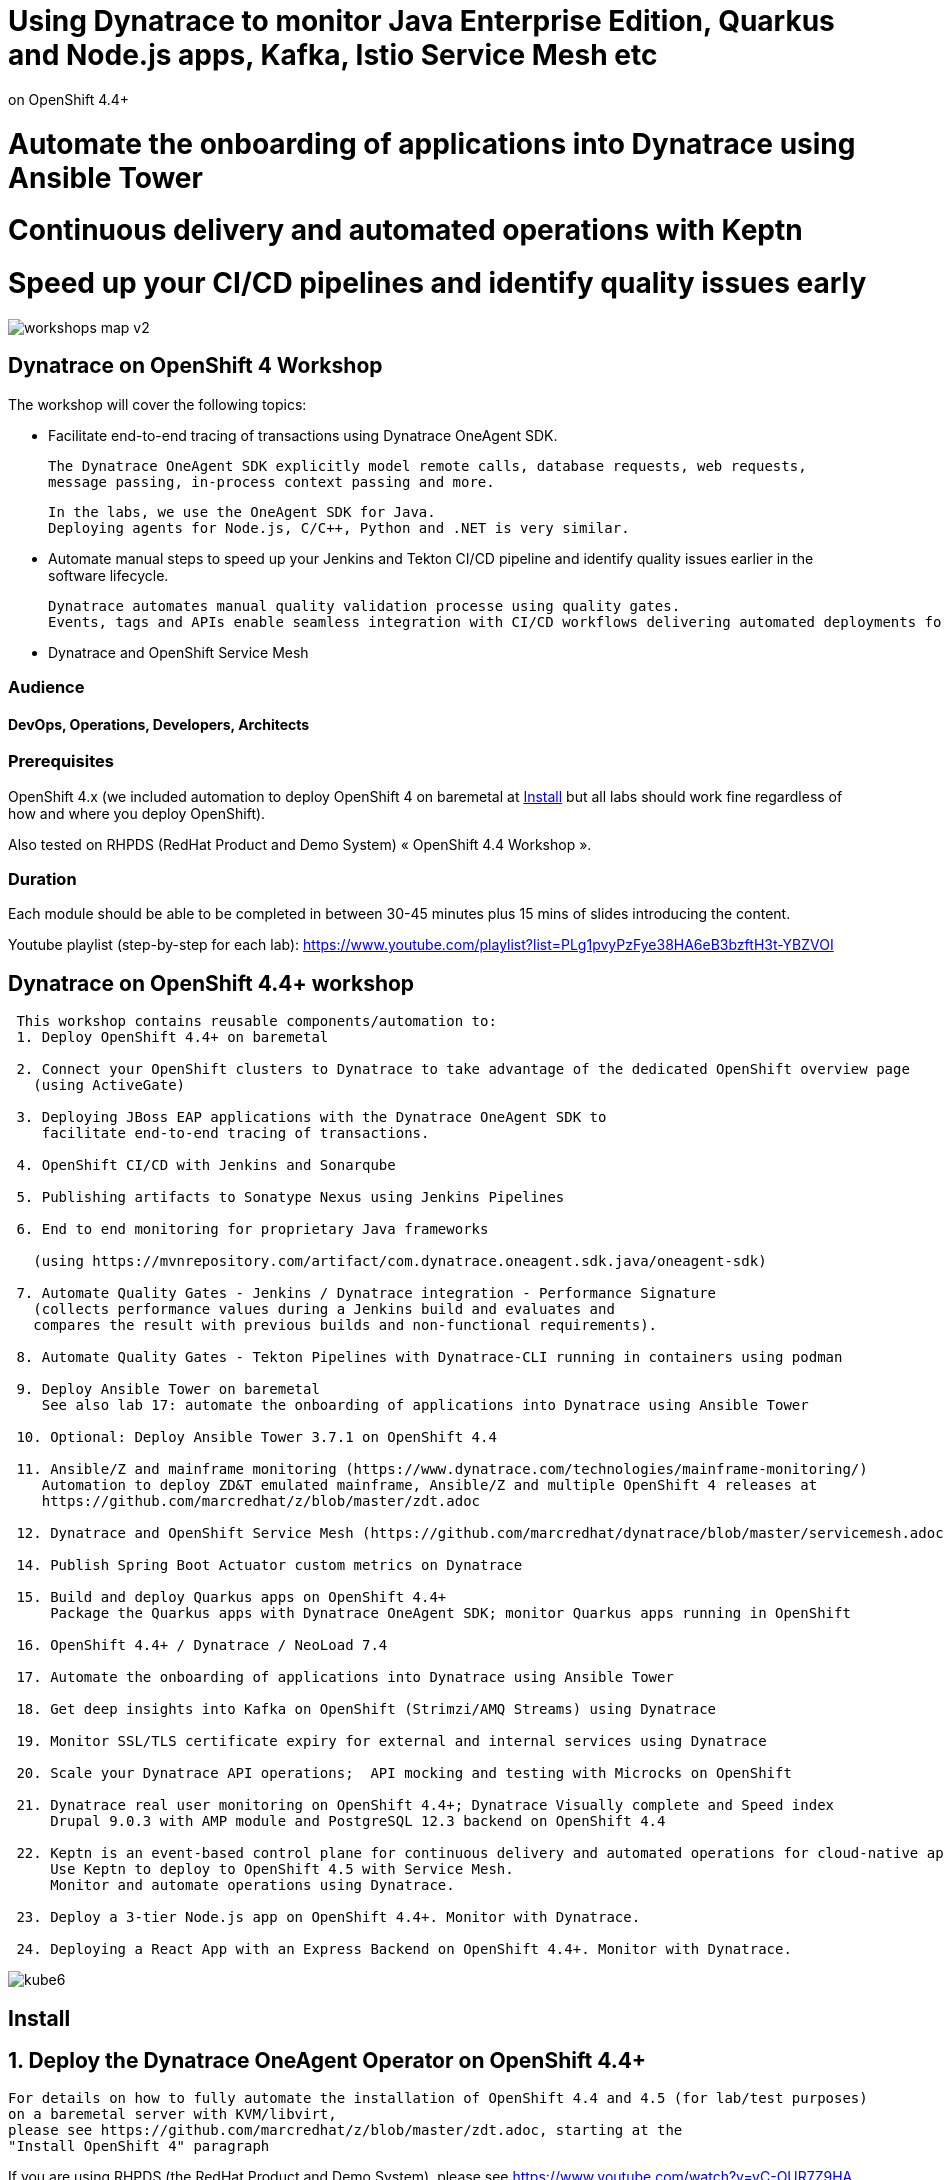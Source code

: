 
# Using Dynatrace to monitor Java Enterprise Edition, Quarkus and Node.js apps, Kafka, Istio Service Mesh etc
on OpenShift 4.4+

# Automate the onboarding of applications into Dynatrace using Ansible Tower

# Continuous delivery and automated operations with Keptn

# Speed up your CI/CD pipelines and identify quality issues early 




image:images/workshops_map_v2.png[title="Map of Dynatrace / OpenShift 4 workshops"]


##  Dynatrace on OpenShift 4 Workshop


The workshop will cover the following topics:

- Facilitate end-to-end tracing of transactions using Dynatrace OneAgent SDK.

  The Dynatrace OneAgent SDK explicitly model remote calls, database requests, web requests, 
  message passing, in-process context passing and more.
  
  In the labs, we use the OneAgent SDK for Java.
  Deploying agents for Node.js, C/C++, Python and .NET is very similar.


- Automate manual steps to speed up your Jenkins and Tekton CI/CD pipeline and 
  identify quality issues earlier in the software lifecycle. 
  
  Dynatrace automates manual quality validation processe using quality gates.
  Events, tags and APIs enable seamless integration with CI/CD workflows delivering automated deployments for faster time-to-value.


- Dynatrace and OpenShift Service Mesh


### Audience

#### DevOps, Operations, Developers, Architects

### Prerequisites

OpenShift 4.x (we included automation to deploy OpenShift 4 on baremetal at 
xref:Install[] 
but all labs should work fine 
regardless of how and where you deploy OpenShift).

Also tested on RHPDS (RedHat Product and Demo System) « OpenShift 4.4 Workshop ».

### Duration

Each module should be able to be completed in between 30-45 minutes plus 15 mins of slides introducing the content.


Youtube playlist (step-by-step for each lab): https://www.youtube.com/playlist?list=PLg1pvyPzFye38HA6eB3bzftH3t-YBZVOI


== Dynatrace on OpenShift 4.4+ workshop


----
 This workshop contains reusable components/automation to:
 1. Deploy OpenShift 4.4+ on baremetal
 
 2. Connect your OpenShift clusters to Dynatrace to take advantage of the dedicated OpenShift overview page 
   (using ActiveGate)
   
 3. Deploying JBoss EAP applications with the Dynatrace OneAgent SDK to 
    facilitate end-to-end tracing of transactions. 
       
 4. OpenShift CI/CD with Jenkins and Sonarqube
 
 5. Publishing artifacts to Sonatype Nexus using Jenkins Pipelines
 
 6. End to end monitoring for proprietary Java frameworks 
 
   (using https://mvnrepository.com/artifact/com.dynatrace.oneagent.sdk.java/oneagent-sdk)
   
 7. Automate Quality Gates - Jenkins / Dynatrace integration - Performance Signature
   (collects performance values during a Jenkins build and evaluates and 
   compares the result with previous builds and non-functional requirements). 
   
 8. Automate Quality Gates - Tekton Pipelines with Dynatrace-CLI running in containers using podman
 
 9. Deploy Ansible Tower on baremetal 
    See also lab 17: automate the onboarding of applications into Dynatrace using Ansible Tower
 
 10. Optional: Deploy Ansible Tower 3.7.1 on OpenShift 4.4
 
 11. Ansible/Z and mainframe monitoring (https://www.dynatrace.com/technologies/mainframe-monitoring/)
    Automation to deploy ZD&T emulated mainframe, Ansible/Z and multiple OpenShift 4 releases at
    https://github.com/marcredhat/z/blob/master/zdt.adoc
    
 12. Dynatrace and OpenShift Service Mesh (https://github.com/marcredhat/dynatrace/blob/master/servicemesh.adoc)   
 
 14. Publish Spring Boot Actuator custom metrics on Dynatrace
 
 15. Build and deploy Quarkus apps on OpenShift 4.4+
     Package the Quarkus apps with Dynatrace OneAgent SDK; monitor Quarkus apps running in OpenShift
     
 16. OpenShift 4.4+ / Dynatrace / NeoLoad 7.4
 
 17. Automate the onboarding of applications into Dynatrace using Ansible Tower
 
 18. Get deep insights into Kafka on OpenShift (Strimzi/AMQ Streams) using Dynatrace
 
 19. Monitor SSL/TLS certificate expiry for external and internal services using Dynatrace 
 
 20. Scale your Dynatrace API operations;  API mocking and testing with Microcks on OpenShift
 
 21. Dynatrace real user monitoring on OpenShift 4.4+; Dynatrace Visually complete and Speed index
     Drupal 9.0.3 with AMP module and PostgreSQL 12.3 backend on OpenShift 4.4
     
 22. Keptn is an event-based control plane for continuous delivery and automated operations for cloud-native applications.
     Use Keptn to deploy to OpenShift 4.5 with Service Mesh.
     Monitor and automate operations using Dynatrace.
     
 23. Deploy a 3-tier Node.js app on OpenShift 4.4+. Monitor with Dynatrace.
 
 24. Deploying a React App with an Express Backend on OpenShift 4.4+. Monitor with Dynatrace.
----


image:images/kube6.png[title="console"]

== Install 

== 1. Deploy the Dynatrace OneAgent Operator on OpenShift 4.4+ 

----
For details on how to fully automate the installation of OpenShift 4.4 and 4.5 (for lab/test purposes)
on a baremetal server with KVM/libvirt,
please see https://github.com/marcredhat/z/blob/master/zdt.adoc, starting at the
"Install OpenShift 4" paragraph
----


If you are using RHPDS (the RedHat Product and Demo System), 
please see https://www.youtube.com/watch?v=yC-OUR7Z9HA 


----
Prerequisites
1) Dynatrace API token 
   from Settings > Integration > Dynatrace API
   
2) Dynatrace PaaS token PaaS (used to download OneAgent and ActiveGate installers)
   from Settings >  Integration > Platform as a Service
   
3) apiUrl -  URL to the API of your Dynatrace environment. 
   In Dynatrace SaaS it will look like https://<ENVIRONMENTID>.live.dynatrace.com/api
   Mine is https://eye15053.live.dynatrace.com/api
----


----
oc new-project dynatrace
----

----
oc -n dynatrace create secret generic oneagent \
--from-literal="apiToken=<API token>" --from-literal="paasToken=<PaaS token>"

You may update this Secret at any time to rotate the tokens.
----

----
Check the latest release at 
https://github.com/Dynatrace/dynatrace-oneagent-operator/branches/active

oc apply -f \
https://github.com/Dynatrace/dynatrace-oneagent-operator/releases/download/v0.8.0/openshift.yaml

customresourcedefinition.apiextensions.k8s.io/oneagentapms.dynatrace.com configured
customresourcedefinition.apiextensions.k8s.io/oneagents.dynatrace.com configured
mutatingwebhookconfiguration.admissionregistration.k8s.io/dynatrace-oneagent-webhook created
serviceaccount/dynatrace-oneagent created
serviceaccount/dynatrace-oneagent-operator created
serviceaccount/dynatrace-oneagent-webhook created
role.rbac.authorization.k8s.io/dynatrace-oneagent-operator created
role.rbac.authorization.k8s.io/dynatrace-oneagent-webhook created
clusterrole.rbac.authorization.k8s.io/dynatrace-oneagent-operator created
clusterrole.rbac.authorization.k8s.io/dynatrace-oneagent-webhook created
rolebinding.rbac.authorization.k8s.io/dynatrace-oneagent-operator created
rolebinding.rbac.authorization.k8s.io/dynatrace-oneagent-webhook created
clusterrolebinding.rbac.authorization.k8s.io/dynatrace-oneagent-operator created
clusterrolebinding.rbac.authorization.k8s.io/dynatrace-oneagent-webhook created
service/dynatrace-oneagent-webhook created
deployment.apps/dynatrace-oneagent-operator created
deployment.apps/dynatrace-oneagent-webhook created
securitycontextconstraints.security.openshift.io/dynatrace-oneagent-privileged created
----

----
curl -o cr.yaml https://raw.githubusercontent.com/Dynatrace/dynatrace-oneagent-operator/master/deploy/cr.yaml
----


----
Update cr.yaml with apiUrl and the name of secret we create above ("oneagent").


In my case,
apiUrl: https://eye15053.live.dynatrace.com/api
tokens: "oneagent"
as shown below.

apiVersion: dynatrace.com/v1alpha1
kind: OneAgent
metadata:
  # a descriptive name for this object.
  # all created child objects will be based on it.
  name: oneagent
  namespace: dynatrace
spec:
  # dynatrace api url including `/api` path at the end
  # either set ENVIRONMENTID to the proper tenant id or change the apiUrl as a whole, e.q. for Managed
  apiUrl: https://eye15053.live.dynatrace.com/api
  # disable certificate validation checks for installer download and API communication
  skipCertCheck: false
  # name of secret holding `apiToken` and `paasToken`
  # if unset, name of custom resource is used
  tokens: "oneagent"
.....
----


----
If you want Dynatrace to monitor OpenShift Service Mesh deployments, set
enableIstio: true
----

----
oc apply -f cr.yaml
oneagent.dynatrace.com/oneagent configured
----

----
oc get pods
NAME                                           READY   STATUS    RESTARTS   AGE
dynatrace-oneagent-operator-788fd7f5b4-6lt67   1/1     Running   0          4m21s
dynatrace-oneagent-webhook-84747567df-lmltw    2/2     Running   0          4m21s
oneagent-4j9xf                                 0/1     Running   0          102s
oneagent-55p2k                                 0/1     Running   0          106s
oneagent-b7qlb                                 0/1     Running   0          108s
oneagent-jhk2f                                 0/1     Running   0          107s
----


----
oc logs oneagent-jhk2f
23:19:49 Started agent deployment as a container, PID 1352627.
23:19:49 Downloading agent to /tmp/Dynatrace-OneAgent-Linux.sh via https://eye15053.live.dynatrace.com/api/v1/deployment/installer/agent/unix/default/latest?Api-Token=***&arch=x86&flavor=default
23:20:18 Download complete
23:20:18 Downloaded version: 1.195.161.20200720-160625
23:20:18 Verifying agent installer signature
23:20:21 Verification successful
23:20:21 Deploying to: /mnt/host_root
23:20:21 Starting installer...
23:20:22 Warning: Parameter APP_LOG_CONTENT_ACCESS is deprecated and will be removed in future release. Please use --set-app-log-content-access instead. For details, see https://www.dynatrace.com/support/help/shortlink/oneagentctl
23:20:23 Checking root privileges...
23:20:23 OK
23:20:23 Installation started, version 1.195.161.20200720-160625, build date: 20.07.2020, PID 1352627.
23:20:25 Detected platform: LINUX arch: X86
23:20:25 Detected bitness: 64
23:20:25 Checking free space in /opt/dynatrace/oneagent
23:20:27 Extracting...
23:20:28 Unpacking. This may take a few minutes...
23:20:52 Unpacking complete.
23:20:52 Moving new binaries into lib folders...
23:20:54 User 'dtuser' added successfully.
23:20:57 Non-privileged mode is enabled.
23:20:57 Applying agent configuration
23:20:58 Storing SELinux policy sources in /opt/dynatrace/oneagent/agent.
23:20:58 Installing SELinux Dynatrace module. This may take a while...
23:21:35 dynatrace_oneagent module was successfully installed
----


----
If you are using NFS, please see
https://github.com/marcredhat/upi/blob/master/nfs/nfs.adoc
----


== 2. Connect your OpenShift clusters to Dynatrace to take advantage of the dedicated OpenShift overview page 
  
----
Connecting your OpenShift clusters to Dynatrace to take advantage of the dedicated OpenShift overview page 
requires that you run an ActiveGate in your environment (version 1.163+).

See https://www.dynatrace.com/support/help/technology-support/cloud-platforms/openshift/monitoring/monitor-openshift-clusters-with-dynatrace/
----

----
oc project dynatrace
oc apply -f https://www.dynatrace.com/support/help/codefiles/kubernetes/kubernetes-monitoring-service-account.yaml

serviceaccount/dynatrace-monitoring created
clusterrole.rbac.authorization.k8s.io/dynatrace-monitoring-cluster created
clusterrolebinding.rbac.authorization.k8s.io/dynatrace-monitoring-cluster created
----


----
oc config view --minify -o jsonpath='{.clusters[0].cluster.server}'

https://api.ocp4.local:6443
----

----
Get the Bearer token for the OpenShift cluster using the following command:
----

----
Copy the secret returned by the following command:

oc get secret $(oc get sa dynatrace-monitoring -o jsonpath='{.secrets[1].name}' -n dynatrace) \ 
-o yaml | grep token

echo "<token>" | base64 --decode

The result of the command above is the Bearer token that you'll use to connect your OpenShift cluster to Dynatrace.


#oc get secret $(oc get sa dynatrace-monitoring -o jsonpath='{.secrets[1].name}' -n dynatrace) -o jsonpath='{.data.token}' -n dynatrace | base64 --decode
#oc get secret $(oc get sa dynatrace-monitoring -o jsonpath='{.secrets[1].name}' -n dynatrace) -o yaml | grep token
----

----
Connect your OpenShift cluster to Dynatrace 
You'll need the Bearer token and the Kubernetes API URL mentioned above to set up the connection to the Kubernetes API.

Go to Settings > Cloud and virtualization > Kubernetes.
Click Connect new cluster.
Provide a Name, Kubernetes API URL, and the Bearer token for the OpenShift cluster.
----

image:images/kube1.png[title="console"]

----
If your OpenShift cluster does not already have a Dynatrace ActiveGate, 
you'll be required to install one.
Click on "Install a new Environment ActiveGate" 
----

image:images/kube2.png[title="console"]

image:images/kube3.png[title="console"]

image:images/kube4.png[title="console"]

image:images/kube5.png[title="console"]

image:images/kube6.png[title="console"]

image:images/kube7.png[title="console"]



== 3. Deploying JBoss EAP applications with the Dynatrace OneAgent SDK to facilitate end-to-end tracing of transactions. 


See https://github.com/marcredhat/dynatrace/blob/master/jbosseap.adoc



== 4. OpenShift CI/CD with Jenkins and Sonarqube 

In this lab, you will deploy Jenkins and Sonarqube.

These will be used in the following labs to deploy CI/CD pipelines with Dynatrace.

----
git clone https://github.com/marcredhat/devsecops-workshop
cd devsecops-workshop/
----

----
./scripts/provision.sh deploy  --ephemeral --user <user>
#./scripts/provision.sh deploy  --ephemeral --user marc
----

----
oc delete job cicd-demo-installer
oc delete pods -l job-name=cicd-demo-installer
----

----
oc get pods
NAME                 READY   STATUS      RESTARTS   AGE
jenkins-2-4xs59      1/1     Running     0          27m
jenkins-2-deploy     0/1     Completed   0          27m
sonarqube-1-74tdp    1/1     Running     0          27m
sonarqube-1-deploy   0/1     Completed   0          27m
----


NOTE: (ignore if you are not using RHPDS)
If you see OOMKilled pods, it is probably necessary to edit the default RHPDS limit range 
(this will be in effect for new projects, not existing projects):
oc edit template project-request -n openshift-config
To redeploy in a new project, just set another "user" value and re-run ./scripts/provision.sh deploy  --ephemeral --user <newuservalue>
Here is the config I used successfully:  https://github.com/marcredhat/dynatrace/blob/master/rhpds_project_request_template.yaml

----
oc expose svc/sonarqube
route.route.openshift.io/sonarqube exposed
----

----
oc get route
NAME        HOST/PORT                                                                          PATH   SERVICES    PORT       TERMINATION     WILDCARD
jenkins     jenkins-cicd-marc.apps.cluster-dynatrac-03ed.dynatrac-03ed.example.opentlc.com            jenkins     <all>      edge/Redirect   None
sonarqube   sonarqube-cicd-marc.apps.cluster-dynatrac-03ed.dynatrac-03ed.example.opentlc.com          sonarqube   9000-tcp                   None
----

image:images/jenkins.png[title="jenkins"]

Connect to Sonarqube as admin/admin

image:images/sonarqube.png[title="sonarqube"]


== 5. Publishing artifacts to Sonatype Nexus using Jenkins Pipelines


----
In this lab, you will 
deploy Sonatype Nexus and 
run a Jenkins Pipeline to build a Java .war file that includes the OneAgent SDK and 
save this .war file to Sonatype Nexus
----


See https://medium.com/appfleet/publishing-artifacts-to-sonatype-nexus-using-jenkins-pipelines-db8c1412dc7


== Sonatype Nexus on OpenShift

----
See https://github.com/OpenShiftDemos/nexus contains OpenShift templates and scripts for 
deploying Sonatype Nexus 2 an 3 and 
pre-configuring Red Hat and JBoss maven repositories on Nexus via post deploy hooks. 

You can modify the post hook in the templates and add other Nexus repositories by using  helper functions.
----

----
oc project cicd-<user>
In my case, 
oc project cicd-marc

wget https://raw.githubusercontent.com/OpenShiftDemos/nexus/master/nexus3-template.yaml
oc new-app -f nexus3-template.yaml --param=NEXUS_VERSION=3.13.0 --param=MAX_MEMORY=2Gi
----


----
oc get route
NAME      HOST/PORT                           PATH   SERVICES   PORT       TERMINATION     WILDCARD
jenkins   jenkins-cicd-marc.apps.ocp4.local          jenkins    <all>      edge/Redirect   None
nexus     nexus-cicd-marc.apps.ocp4.local            nexus      8081-tcp                   None
----


----
https://jenkins-cicd-marc.apps.ocp4.local/
http://nexus-cicd-marc.apps.ocp4.local/
Jenkins: use your OpenShift credentials
Nexus: admin/admin123
----

We can now configure Jenkins and Nexus.

Screenshots are provided below; a video showing step-by-step Jenkins and Nexus configuration can be found at 
https://www.youtube.com/watch?v=R9VTzEQYt7U

image:images/nexus1.png[title="console"]
image:images/nexus2.png[title="console"]
image:images/nexus3.png[title="console"]
image:images/nexus4.png[title="console"]
image:images/nexus5.png[title="console"]
image:images/nexus6.png[title="console"]
image:images/nexus7.png[title="console"]
image:images/nexus8.png[title="console"]
image:images/nexus9.png[title="console"]
image:images/nexus10.png[title="console"]
image:images/nexus11.png[title="console"]

My Jenkins Pipeline is at https://github.com/marcredhat/dynatrace/blob/master/jenkins_pipeline_nexus


image:images/nexus14.png[title="console"]

image:images/nexus12.png[title="console"]

image:images/nexus13.png[title="console"]

----
Here are the artifacts uploaded to Nexus by our Jenkins Pipeline:
----

image:images/nexus15.png[title="console"]


Video showing the pipeline 
building the .war file with Dynatrace OneAgent SDK
and uploading it to Nexus at
https://www.youtube.com/watch?v=muoz7uoj0S8


== 6. End to end monitoring for proprietary Java frameworks

----
Features	of OneAgent SDK for Java (https://github.com/Dynatrace/OneAgent-SDK-for-Java)
Trace database requests	
Trace messaging
Outgoing web requests	
Incoming web requests	
Custom request attributes	
In process linking	
Trace incoming and outgoing remote calls
----

----
Add the following to https://github.com/marcredhat/cargotracker/blob/master/pom.xml
and
Restart the Jenkins Nexus pipeline above

<!-- Marc added https://mvnrepository.com/artifact/com.dynatrace.oneagent.sdk.java/oneagent-sdk  -->    
        <dependency>
                  <groupId>com.dynatrace.oneagent.sdk.java</groupId>
                  <artifactId>oneagent-sdk</artifactId>
                  <version>1.7.0</version>
                  <scope>compile</scope>
        </dependency>
----


image:images/nexus16.png[title="console"]



== 7. Automate Quality Gates - Jenkins / Dynatrace integration - Performance Signature


----
The Performance Signature plugin collects performance values during a Jenkins build and evaluates and 
compares the result with previous builds and non-functional requirements. 

Several software tests can be run and evaluated automatically, so that 
the most important key performance indicators (KPI) can be summarized and 
be available for all project participants very quickly.
----

See https://github.com/jenkinsci/performance-signature-dynatrace-plugin

----
Install Jenkins Dynatrace plugins
----

image:images/jenkinsdynatraceplugins.png[title="console"]

----
Navigate to Manage Jenkins -> Configure System -> Performance Signature: Dynatrace SaaS/Managed
Enter name of the 
Server (ex. Dynatrace Server)
Your Tenant URL (https://xxxxxxxx.live.dynatrace.com) – SaaS, (https://asdfa.Dynatrace-managed.com/e/asdfafa) - Managed
API Token
Note: You many need to Save and exit this screen and come back for the “Add” dropdown to works, thanks to a bug in Jenkins
----


image:images/performancesignature1.png[title="console"]


image:images/performancesignature2.png[title="console"]




== 8. Automate Quality Gates - Tekton Pipelines with Dynatrace-CLI running in containers using podman

Video showing Dynatrace-CLI with podman: https://youtu.be/_fnv78Q9sDU

----
Tekton tasks are generic, 
take input and output resources, 
execute steps as container images and 
can be reused for several pipelines. 


As we can run the Dynatrace CLI tasks in containers 
(using podman, see 
https://github.com/marcredhat/dynatrace/blob/master/build.sh and
https://github.com/marcredhat/dynatrace/blob/master/testdynatraceclicontainer.sh)
*** we can easily integrate Dynatrace into Tekton Pipelines to get ***
*** performance metrics (Dynatrace "Performance Signature"), automate quality gates  etc ***


Parallel tasks can be run in separate containers, which is very efficient.
----


image:images/tekton.png[title="tekton"]


NOTE: See OpenShift Pipelines examples at https://sysdig.com/blog/securing-tekton-pipelines-openshift/ and a
short video at  https://bit.ly/marcredhatsysdigcicd





== 9. Deploy Ansible Tower on baremetal

----
https://raw.githubusercontent.com/marcredhat/tower/master/towerbaremetal.sh
----


== 10. Optional: Deploy Ansible Tower 3.7.1 on OpenShift 4.4

----
wget https://raw.githubusercontent.com/marcredhat/tower/master/tower.sh
chmod +x ./tower.sh
./tower.sh
----


== 11. Ansible/Z and mainframe monitoring 

See https://www.dynatrace.com/technologies/mainframe-monitoring/


Automation to deploy ZD&T emulated mainframe, Ansible/Z and multiple OpenShift 4 releases at
https://github.com/marcredhat/z/blob/master/zdt.adoc


== 12. Dynatrace and OpenShift Service Mesh 

See https://github.com/marcredhat/dynatrace/blob/master/servicemesh.adoc

Video: https://www.youtube.com/watch?v=VkbGxXOXRj8


== 14. Publish Spring Boot Actuator custom metrics on Dynatrace

See https://github.com/marcredhat/dynatrace/blob/master/springboot.adoc

Video: https://www.youtube.com/watch?v=Wm7h6bqsqH0


== 15. Build and deploy Quarkus apps on OpenShift 4.4+
==     Package the Quarkus apps with Dynatrace OneAgent SDK; monitor Quarkus apps running in OpenShift

See https://github.com/marcredhat/dynatrace/blob/master/quarkus.adoc

Video: https://www.youtube.com/watch?v=9V-eGz7bpUU

image:images/quarkus1.png[title="Quarkus on OpenShift 4.4 monitored by Dynatrace"]


== 16. OpenShift 4.4+ / Dynatrace / NeoLoad 7.4

See https://github.com/marcredhat/dynatrace/blob/master/neoload.adoc

Video: https://www.youtube.com/watch?v=U3T5b8pPW6g


== 17. Automate the onboarding of applications into Dynatrace using Ansible Tower

Video: https://www.youtube.com/watch?v=id3YPHcmXok


== 18. Get deep insights into Kafka on OpenShift (Strimzi/AMQ Streams) using Dynatrace

Video: https://www.youtube.com/watch?v=AgfSjL1Kbzc

 
== 19. Monitor SSL/TLS certificate expiry for external and internal services using Dynatrace

Video: https://www.youtube.com/watch?v=nphw88CUz1I

 
== 20. Scale your Dynatrace API operations;  API mocking and testing with Microcks on OpenShift

Video: https://www.youtube.com/watch?v=1Lq7Kqji-5w

 
== 21. Dynatrace real user monitoring on OpenShift 4.4+; Dynatrace Visually complete and Speed index
       Drupal 9.0.3 with AMP module and PostgreSQL 12.3 backend on OpenShift 4.4
       
See https://github.com/marcredhat/dynatrace/tree/master/drupal


==  22. Keptn is an event-based control plane for continuous delivery and automated operations for cloud-native applications.
        Use Keptn to deploy to OpenShift 4.5 with Service Mesh.
        Monitor and automate operations using Dynatrace.
        
See https://www.youtube.com/watch?v=ji03EjFx6CA


==  23. Deploy a 3-tier Node.js app on OpenShift 4.4+. Monitor with Dynatrace.

See https://www.youtube.com/watch?v=2daosAWwBwI


==  24. Deploying a React App with an Express Backend on OpenShift 4.4+. Monitor with Dynatrace.

See https://www.youtube.com/watch?v=yTq0NCdASCU

All credit for the React app goes to Jan Kleinert.

----
Links:


Sysdig OPA Image Scanner on OpenShift 4.5.2 - short video at https://bit.ly/marcredhatopa
Step-by-step instructions at https://github.com/marcredhat/sysdig/blob/master/ImageScanningAdmissionController-OpenPolicyAgent.adoc
http://redhatgov.io/workshops/secure_software_factory/
https://github.com/RedHatGov/devsecops-workshop
https://eye15053.live.dynatrace.com/
https://github.com/redhat-cop/agnosticd/blob/development/training/01_Introduction/05_AgnosticD_in_Prod.adoc
https://github.com/redhat-cop/agnosticd/tree/development/training
https://github.com/dynatrace-acm/dtacmworkshop
https://github.com/redhat-cop/agnosticd/blob/development/ansible/software_playbooks/tower.yml
https://github.com/Dynatrace/dynatrace-oneagent-operator
https://www.dynatrace.com/support/help/reference/dynatrace-concepts/access-tokens/
----
